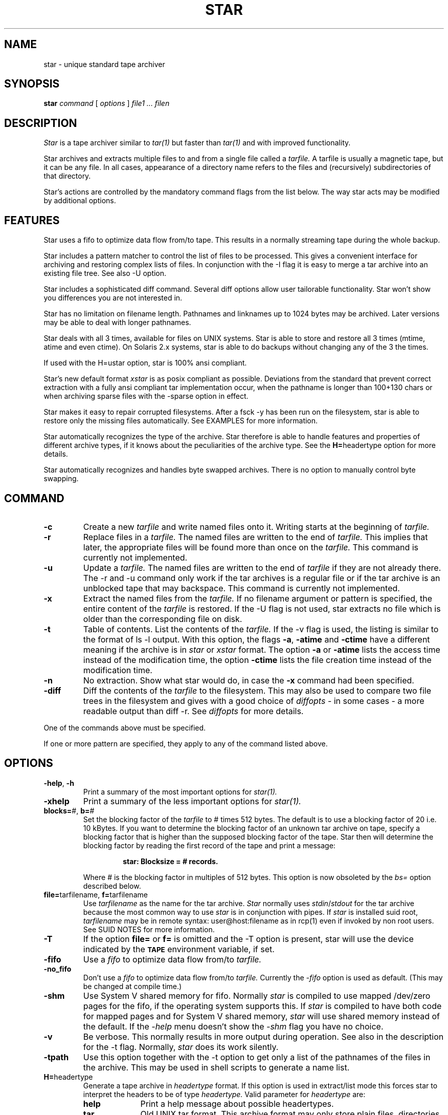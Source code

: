 . \" @(#)star.1	1.8 97/04/28 Copyr 1982-1995 J. Schilling
. \"  Manual Seite fuer star
. \"
.if t .ds a \v'-0.55m'\h'0.00n'\z.\h'0.40n'\z.\v'0.55m'\h'-0.40n'a
.if t .ds o \v'-0.55m'\h'0.00n'\z.\h'0.45n'\z.\v'0.55m'\h'-0.45n'o
.if t .ds u \v'-0.55m'\h'0.00n'\z.\h'0.40n'\z.\v'0.55m'\h'-0.40n'u
.if t .ds A \v'-0.77m'\h'0.25n'\z.\h'0.45n'\z.\v'0.77m'\h'-0.70n'A
.if t .ds O \v'-0.77m'\h'0.25n'\z.\h'0.45n'\z.\v'0.77m'\h'-0.70n'O
.if t .ds U \v'-0.77m'\h'0.30n'\z.\h'0.45n'\z.\v'0.77m'\h'-0.75n'U
.if t .ds s \\(*b
.if t .ds S SS
.if n .ds a ae
.if n .ds o oe
.if n .ds u ue
.if n .ds s sz
.TH STAR 1E "11. April 1995" "J\*org Schilling" "Schily\'s USER COMMANDS"
.SH NAME
star \- unique standard tape archiver
.SH SYNOPSIS
.B
star
.I command
[
.I options
] 
.I file1 .\|.\|. filen
.SH DESCRIPTION
.I Star
is a tape archiver similar to
.I tar(1)
but faster than 
.I tar(1)
and with improved functionality.
.PP
Star archives and extracts multiple files to and from a single file
called a 
.I tarfile. 
A tarfile is usually a magnetic tape, but it can be any file.
In all cases, appearance of a directory name refers to the files and 
(recursively) subdirectories of that directory.
.PP
Star's actions are controlled by the mandatory command flags from the 
list below.
The way star acts may be modified by additional options. 
.SH FEATURES
Star uses a fifo to optimize data flow from/to tape. This results in 
a normally streaming tape during the whole backup.
.PP
Star includes a pattern matcher to control the list of files to be 
processed. This gives a convenient interface for archiving and 
restoring complex lists of files. In conjunction with the \-I flag it 
is easy to merge a tar archive into an existing file tree. See also \-U 
option.
.PP
Star includes a sophisticated diff command. Several diff options 
allow user tailorable functionality. Star won't show you differences 
you are not interested in.
.PP
Star has no limitation on filename length. Pathnames and linknames up to 
1024\ bytes may be archived. Later versions may be able to deal with 
longer pathnames.
.PP
Star deals with all 3 times, available for files on UNIX systems.
Star is able to store and restore all 3 times (mtime, atime and even 
ctime). On Solaris 2.x systems, star is able to do backups without 
changing any of the 3 the times.
.PP
If used with the H=ustar option, star is 100% ansi compliant.
.PP
Star's new default format
.I xstar
is as posix compliant as possible. Deviations from the standard that 
prevent correct extraction with a fully ansi compliant tar 
implementation occur, when the pathname is longer than 100+130 chars 
or when archiving sparse files with the \-sparse option in effect.
.PP
Star makes it easy to repair corrupted filesystems. After a fsck \-y 
has been run on the filesystem, star is able to restore only 
the missing files automatically. See EXAMPLES for more information.
.PP
Star automatically recognizes the type of the archive.
Star therefore is able to handle features and properties of different 
archive types, if it knows about the peculiarities of the archive type.
See the 
.BR H= headertype 
option for more details.
.PP
Star automatically recognizes and handles byte swapped archives. There is no 
option to manually control byte swapping.
.SH COMMAND
.TP
.B \-c
Create a new
.I tarfile
and write named files onto it.
Writing starts at the beginning of
.I tarfile.
.TP
.B \-r
Replace files in a
.I tarfile.
The named files are written to the end of
.I tarfile.
This implies that later,
the appropriate files will be found more than once on the 
.I tarfile.
This command is currently not implemented.
.TP
.B \-u
Update a
.I tarfile.
The named files are written to the end of
.I tarfile
if they are not already there.
The \-r and \-u command only work if the tar archives is a regular file or
if the tar archive is an unblocked tape that may backspace.
This command is currently not implemented.
.TP
.B \-x
Extract the named files from the
.I tarfile.
If no filename argument or pattern is specified, the entire content of the
.I tarfile
is restored.
If the \-U flag is not used, star extracts no file which is older than 
the corresponding file on disk.
.TP
.B \-t
Table of contents.
List the contents of the
.I tarfile.
If the \-v flag is used, the listing is similar to the format of ls \-l output.
With this option, the flags
.BR \-a ,
.B \-atime
and
.B \-ctime
have a different meaning if the archive is in 
.I star
or
.I xstar
format.
The option
.B \-a
or
.B \-atime
lists the access time instead of the modification time, the option
.B \-ctime
lists the file creation time instead of the modification time.
.TP
.B \-n
No extraction. Show what star would do, in case the
.B \-x
command had been specified.
.TP
.B \-diff
Diff the contents of the
.I tarfile
to the filesystem.
This may also be used to compare two file trees in the filesystem and 
gives with a good choice of
.I diffopts
- in some cases - a more readable output than diff \-r.
See 
.I diffopts 
for more details.
.PP
One of the commands above must be specified.
.PP
If one or more pattern are specified, they apply to any of the command 
listed above.
.SH OPTIONS
.TP
.BR \-help ", " \-h
Print a summary of the most important options for
.I star(1).
.TP
.B \-xhelp
Print a summary of the less important options for
.I star(1).
.TP
.BR blocks= "#, " b= "#"
Set the blocking factor of the 
.I tarfile
to #\ times 512\ bytes. The default is to use a blocking factor of 20 i.e. 
10\ kBytes.
If you want to determine the blocking factor of an unknown tar archive 
on tape, specify a blocking factor that is higher than the supposed 
blocking factor of the tape. Star then will determine the blocking factor 
by reading the first record of the tape and print a message:
.RS
.IP
.B 
star: Blocksize = # records.
.PP
Where # is the blocking factor in multiples of 512 bytes.
This option is now obsoleted by the
.I bs=
option described below.
.RE
.TP
.BR file= "tarfilename, " f= "tarfilename"
Use 
.I tarfilename 
as the name for the tar archive.
.I Star
normally uses
.IR stdin / stdout
for the tar archive because the most common way to use 
.I star
is in conjunction with pipes.
If 
.I star
is installed suid root,
.I tarfilename
may be in remote syntax: user@host:filename as in rcp(1) even if 
invoked by non root users.
See SUID NOTES for more information.
.TP
.B \-T
If the option 
.B file= 
or 
.B f= 
is omitted and the \-T option is present, 
star will use the device indicated by the 
.SB TAPE 
environment variable, 
if set.
.TP
.B \-fifo
Use a 
.I fifo
to optimize data flow from/to 
.I tarfile.
.TP
.B \-no_fifo
Don't use a
.I fifo
to optimize data flow from/to 
.I tarfile.
Currently the 
.I \-fifo 
option is used as default. (This may be changed at compile time.)
.TP
.B \-shm
Use System V shared memory for fifo. 
Normally 
.I star
is compiled to use mapped /dev/zero pages for the fifo, if the operating system 
supports this.
If 
.I star
is compiled to have both code for mapped pages and for System V shared memory,
.I star
will use shared memory instead of the default.
If the 
.I \-help
menu doesn't show the 
.I \-shm 
flag you have no choice.
.TP
.B \-v
Be verbose.
This normally results in more output during operation.
See also in the description for the \-t flag.
Normally, 
.I star
does its work silently.
.TP
.B \-tpath
Use this option together with the \-t option to get only a list of the 
pathnames of the files in the archive.
This may be used in shell scripts to generate a name list.
.TP
.BR H= headertype
Generate a tape archive in
.I headertype
format.
If this option is used in extract/list mode this forces star to 
interpret the headers to be of type 
.I headertype.
Valid parameter for 
.I headertype
are:
.RS
.TP 10
.B help
Print a help message about possible headertypes.
.TP 10
.B tar
Old UNIX tar format. 
This archive format may only store plain files, directories and 
symbolic links.
Pathnames longer than 100 chars may not be archived.
See also \-d option as a note to some implementations.
.TP 10
.B star
Old star standard format. This is an upward/downward compatible 
enhancement of the old UNIX tar format.
It has been introduced 1985 and therefore is not Posix compliant.
.I Star
format allows to archive special files and records access time and 
creation time. Newer versions allow very long filenames (\ >\ 100+155 chars)
and sparse files.
.TP 10
.B gnutar
This is a commonly used, not Posix compliant enhancement to the old tar 
format.
The implementation of the gnutar archive format within 
.I star
is not complete, but 
sufficient for most gnutar archives.
See NOTES for more information.
.TP 10
.B ustar
IEEE/Posix1003/IEC-9945-1 Standard Data Interchange format.
With this option in effect, star will generate 100% ansi compliant 
tar archives.
Files with pathnames longer than 100+155 chars may not be archived.
.TP 10
.B xstar
Extended standard tar format. The new star standard format. 
This is an upward/downward compatible enhancement 
of the IEEE/Posix1003/IEC-9945-1 Standard Data Interchange format.
It allows among others very long filenames (\ >\ 100+155 chars) 
and records access time and creation time.
.PP
All tar archive formats may be interchanged if the archive contains 
no files that may not be archived by using the old tar format. 
Archives in the 
.I xstar 
format may be extracted by any 100% ansi compliant tar 
implementation if they contain no files with pathnames >100+130 chars 
and if they contain no sparse files that have been archived by using 
the \-sparse option.
.RE
.TP
.BR C= dir
Perform a 
.I chdir(2)
operation to 
.I dir
before storing next file.
.I tar(1)
goes back to the old dir after storing the file,
.I star
currently doesn't implement this!
.TP
.B \-B
Force 
.I star
to perform multiple reads (if necessary) to fill a block.
This option exists so that 
.I star 
can work across the Ethernet, since pipes and sockets return partial blocks 
even when more data is coming.
.TP
.B \-i
Ignore checksum errors on tar headers.
If this option is specified,
.I star
will not exit if a header with a bad checksum is found but search for the
next valid header.
.TP
.B \-d
Do not store/create directories.
Old versions of tar are not able to deal with directories in tar 
archives. If a tar archive is generated without directories this avoids
problems with tar implementations found on SYSVr3 and earlier.
.TP
.B \-m
Do not restore access an modification time. 
(Access time is only available if 
.I star
is reading 
.IR star " or " xstar
archives.)
.TP
.B \-nochown
Do not restore owner and group of files. 
This may be used if super user privileges are needed to overwrite 
existing files but the local ownership of the existing files should 
not change.
.TP
.BR \-atime ", " \-a
Reset access time of files after storing them to 
.I tarfile.
On Solaris 2.x, (if invoked by root) star uses the 
.I _FIOSATIME 
ioctl to do this. This enables 
star not to trash the 
.I ctime
while resetting the
.I atime
of the files.
If used in conjunction with the list command, 
.I star 
lists access time instead of modification time. (This works only in 
conjunction with 
.I star 
and 
.I xstar 
format.)
.TP
.B \-p
Restore filemodes of directories. Without this option directories are 
created using the present umask(2).
If in create mode i.e. storing files to archive, star stores 
directories past the corresponding files. This guarantees that even old 
tar implementations will be able to restore the correct times of 
directories.
.TP
.B \-l
Do not print a warning message if not all links to hard linked files
could be dumped. This option is evaluated in the opposite way to 
.I tar(1).
.TP
.B \-L
Follow symbolic links as if they were files.
Normally 
.I star
will not follow symbolic links but stores their values in
.I tarfile.
.TP
.B \-D
Do not descend directories.
Normally, star descends the whole tree if it encounters a directory in 
in its file parameters.
.TP
.B \-M
Do not descend mount points.
This is useful when doing backups of complete filesystems. 
See NOTES for more information.
.TP
.B \-I
Do interactive renaming. 
For every file that matches the list of patterns and that has a more 
recent modification time in the tar archive (if in extract mode and
the \-U option is not specified) star prints its name and asks:
.RS
.IP
.B
get/put ? Y(es)/N(o)/C(hange name) :
.PP
You may answer either 'N' for No or <Return> to skip this file.
If you answer 'Y' the file is extracted or archived on tape with its 
original name.
If you answer 'C', you are prompted for a new name. This name is used 
for the filename on disk if star is in extract mode or for the archive 
name if star is in create mode.
.RE
.TP
.B \-O
Be compatible to old versions of tar.
If star is invoked with this option, star generates archives which are 
fully compatible with old UNIX tar archives. If in extract mode, star 
ignores any additional info in the headers.
This implies neither that archives generated with this option are 
binary equal with archives generated by old tar versions nor that 
star is trying to comprehend all bugs that are found in old tar 
versions.
The bug in old tar versions that cause a reversal of a space and a NULL byte 
in the checksum field is not repeated. 
If you want to have signed checksums you have to specify the
\-singed_checksum option too. 
This option is superseeded by the 
.BR H= headertype 
option.
.TP
.B \-P
Allow 
.I star
to write a partial record as the last record. 
Normally, star writes each record with the same size.
This option is useful on unblocked tapes i.e. cartridge tapes like QIC.
.TP
.B \-S
Do not store/create special files.
You need to be super user to extract special files.
.TP
.B \-U
Restore files unconditionally.
Normally, an older file will not replace a corresponding newer file on 
disk.
.TP
.BR diffopts= optlst
Comma separated list of diffopts.
Valid members in
.I optlst
are:
.RS
.TP 10
.B help
Print a summary of possible members of the diffopts list.
.TP 10
.B not
Invert the meaning of all members in the diffopts list i.e. exclude 
all present options from the compare list.
.TP 10
.B perm
Compare file permissions. With this option in effect, star compares the 
low order 12 bits of the st_mode field.
.TP 10
.B mode
Same as 
.I perm.
.TP 10
.B type
Compare file type.
.TP 10
.B nlink
Compare link count on hardlinks (currently not supported).
.TP 10
.B uid
Compare numerical user id of file.
.TP 10
.B gid
Compare numerical group id of file.
.TP 10
.B uname
Compare ASCII version of user id of file.
.TP 10
.B gname
Compare ASCII version of group id of file.
.TP 10
.B id
Compare all user/group related info of file.
.TP 10
.B size
Compare file size.
.TP 10
.B data
Compare content of file.
.TP 10
.B cont
Same as 
.I data.
.TP
.B rdev
Compare major/minor numbers for device nodes.
.TP 10
.B hardlink
Compare target of hardlinks.
.TP 10
.B symlink
Compare target of symlinks. This evaluates the value returned by the 
readlink(2) call.
.TP 10
.B atime
Compare access time of file. 
This only works with tar archives in
.I star
and
.I xstar
format.
.TP 10
.B mtime
Compare modification time of file.
.TP 10
.B ctime
Compare creation time of file.
This only works with tar archives in
.I star
and
.I xstar
format.
.TP 10
.B times
Shorthand for:
.IR "atime,mtime,ctime" .
.PP
If 
.I optlst
starts with a ! the meaning of all members in 
.I optlst
is inverted as with the 
.I not
optlist member.
.PP
If 
.I diffopts
are not specified, star compares everything but the access time of the files.
.RE
.TP
.BR pattern= "pattern, " pat= pattern
Set matching pattern to
.I pattern.
A maximum of 10 pattern=pat options may be specified. 
If more than one pattern is specified, a file matches if any of the 
specified pattern matches.
Note that the method to restore subtrees used by tar(1) does not work 
with
.I star.
See manual page for match(1) for more details of the pattern matcher.
.TP
.BR \-not ", " \-V
Invert the meaning of the pattern list. i.e. use those files which do not match
any of the pattern.
.TP
.BR list= filename
Read filenames for store/create/list command from
.I filename.
The file
.I filename
must contain a list of filenames, each on a separate line.
This option implies the \-D option.
.TP
.BR VOLHDR= name
Use
.I name
to generate a volume header.
.TP
.BR \-keep_old_files ", " \-k
Keep existing files rather than restoring them from 
.I tarfile. 
This saves files from being clobbered even if 
.I tarfile
contains a more recent version.
.TP
.B \-/
Don't strip leading slashes from file names.
Tar archives containing absolute pathnames are usually a bad idea. 
They may possibly never extracted without clobbering existing files. 
Star therefore, normally strips leading slashes from filenames.
.TP
.BR maxsize= #
Do not store files in
.I tarfile
if they are bigger than # kBytes.
.TP
.BR newer= filename
Do not store files to 
.I tarfile
if they are not newer than 
.I filename.
.TP
.B \-ctime
If used with the list command, this lists 
.I ctime 
rather than 
.I mtime.
If used with the extract command, this tries to restore even the 
.I ctime 
of a file by generating time storms.
You should not do this when in multi user mode because this may 
confuse programs like cron and the news system.
If used with the create command this changes the result of the
.I newer=
option. Star, in this case compares the
.I ctime
of all files to the 
.I mtime
of the stamp file rather then comparing the
.I mtimes
of both files.
.TP
.BR bs= #
Set output block size to #.
You may use the same method as in dd(1) and sdd(1).
The size is taken in bytes unless otherwise specified.
If the size is followed by b, k or m,
the size is multiplied by 512, 1024 or 1024*1024.
If the size consists of numbers separated by x, multiplication of the 
two numbers is performed.
Blocksize must be a multiple of 512 bytes.
.TP
.BR fs= #
Set fifo size to #.
See 
.I bs=
for possible syntax.
The default size of the fifo is 1 Mbyte.
.TP
.BR tsize= #
Set tape volume size to # 512 byte blocks. With this option in effect, 
star is able to archive filesystems that are bigger then the tape size.
Files that do not fit on a single tape may not be stored with the 
current version of star.
.TP
.B \-qic24
Set tape volume size to 61440 kBytes.
.TP
.B \-qic120
Set tape volume size to 128000 kBytes.
.TP
.B \-qic150
Set tape volume size to 153600 kBytes.
.TP
.B \-qic250
Set tape volume size to 256000 kBytes.
.TP
.B \-nowarn
Do not print warning messages.
This sometimes is useful to make the output more readable.
.TP
.B \-time
Print timing info.
See DIAGNOSTICS for more information.
.TP
.B \-no_statistics
Do not print statistic messages at the end.
.TP
.B \-fifostats
Print fifo statistics at the end.
.TP
.B \-numeric
Use the numeric user/group fields in the listing rather than the 
default.
The default is to list the ASCII version of user/group of the file.
.TP
.B \-newest
In conjunction with the list command this lists you only the newest file in
.I tarfile.
.TP
.B \-newest_file
In conjunction with the list command this lists you only the newest regular 
file in
.I tarfile.
.TP
.B \-signed_checksum
Use signed chars to calculate checksums. This violates the tar specs but old 
versions of tar are implemented in this way.
Note: Only filenames and linknames containing chars with the most 
significant bit set may trigger this problem because all 
other fields only contain ASCII characters, octal digits or binary 
zeroes.
.TP
.B \-sparse
Handle files with holes effectively on store/create.
.TP
.B \-force_hole
Try to extract all files with holes. This even works with files that 
are created without the \-sparse option. Star, in this case examines 
the content of the files in the archive and replaces writes to parts containing 
binary zeroes with seeks. This option should be used with extreme care 
because you sometimes get in trouble when files get unattended holes.
.TP
.B \-to_stdout
Extract files to stdout. This option may be used to extract tarfiles 
containing tarfiles (see examples below).
.TP
.B \-wready
This option is added as a hack for a bug in the SunOS/Solaris
.I st
device driver. This driver has problems to sense the loading time 
with Exabyte drives with factory settings.
Star waits up to one minute for the drive to become ready if this option
is specified.
.TP
.B \-debug
Print debug messages. Among other things, this gives debug messages for
headertype recognition, tar type properties, EOF recognition, opening 
of remote archives and fifo internals.
.SH SIGNALS
.PP
If star handles a signal, it first prints the statistics. Star 
handles the following signals:
.TP 10
.B SIGINT
usually generated by ^C from the controlling tty. 
Upon receipt of a SIGINT, star prints statistics and exits. 
If in create mode i.e. storing files 
to archive, star finishes with the current file to ensure that no 
partial file is written to the archive, write an eof record and then exits.
.TP 10
.B SIGHUP
not to be generated from a tty. The actions are the same as upon receipt 
of a SIGINT.
.TP 10
.B SIGQUIT
usually generated by ^\\ from the controlling tty.
Upon receipt of a SIGQUIT, star prints statistics and
continues with the current operation. This is 
useful to watch the progress of the current operation.
.SH EXAMPLES
.PP
To get a listing in a way similar to ls \-l one might use:
.IP
.B
example% star \-tv f=/dev/nrst1
.PP
To compare the content of a tape to the filesystem one might use:
.IP
.B
example% star \-diff \-v f=/dev/nrst1
.PP
To compare two directory trees one might use:
.IP
.B
.nf
example% star \-c . | (cd todir ; star \-diff \-v diffopts=!times)
.fi
.PP
To extract a backup of the /usr tree without all files residing below 
/usr/openwin one might use:
.IP
.B 
example% star \-xp \-V pat=openwin/\\* f=/dev/nrst1
.PP
To backup a list of files generated by the find(1) command:
.IP
.B 
.nf
example% find . \fIfind_options\fP \-print | star \-c list=\- f=/dev/nrst1
.fi
.PP
To extract tarfiles that contain tarfiles one might use:
.IP
.B
.nf
example% star \-x \-to_stdout f=/dev/nrst1 pat=\fIpat\fP | star \-xp
.fi
.PP
.I Pat, 
in this case should match the tarfile in the tarfile on tape that 
should be extracted.
.PP
To make a backup of the root filesystem to a tape drive connected to a 
remote machine, one might use:
.IP
.B
example# cd /
.br
.B
example# star \-cM bs=63k f=tape@remotehost:/dev/nrst1 .
.PP
You need a line in /etc/passwd like the following to enable this:
.IP
.B
tape:NP:60001:60001:Tape:/etc/tapehome:/etc/rmt
.PP
And a .rhosts file in /etc/tapehome to allow remote connections from 
the appropriate hosts.
.PP
To repair a corrupted filesystem for which no recent backup exists, 
do the following:
.IP
.B
example# fsck \-y /filesys
.br
.B
example# mount /filesys
.br
.B
example# cd /filesys
.br
.B
example# star \-xpk f=/dev/nrst1
.br
.B
example# mt \-f /dev/nrst1 rewind
.br
.B
example# star \-diff \-v diffopts=!times f=/dev/nrst1
.PP
Now check the differences and decide whether to restore additional 
files. This may be done by generating a list containing the needed 
filenames and using the list= option or by using the interactive mode 
(see \-I option).
.SH FILES
None.
.SH "SEE ALSO"
tar(1), cpio(1), rcp(1), mt(1), rmt(1), match(1), dd(1), sdd(1), star(4/5),
rcmd(3)
.SH DIAGNOSTICS
star: f records + p bytes (total of x bytes = d.nnk).
.PP
The number of full records, the number of bytes in partial records
and the total amount of data in KBytes.
.PP
star: Total time x.yyysec (z kBytes/sec)
.PP
The time used and the transfer speed from/to the archive.
.SH NOTES
.PP
Star strips leading ./ sequences from pathnames. This lets star in many 
cases store longer pathnames than other implementations.
.PP
The ansi method (ustar format) of storing files with pathnames that are 
longer than 100 chars has some limitations:
.IP
The name field (100 chars) and the prefix field (155 chars) produce 
the pathname of the file. Name and prefix are concatenated by using 
a slash character in the middle. If a pathname does not fit in the 
space provided or may not be split at a slash character so that the 
parts fit into 100 + 155 chars, the file may not be archived. Linknames longer 
than 100 chars may not be archived too.
.PP
The 
.I star,
.I xstar
and
.I gnutar
archive formats don't have these limitations. While gnutar uses a 
method that makes it impossible for other tar implementations (except 
star) to restore filenames that are longer than 100 chars, the
.I xstar 
archive format uses a method that allows an ansi compliant way of 
storing filenames, if the ansi method would allow this.
.PP
Some buggy tar implementations will generate incorrect filenames 
during a restore operation if the archive contains pathnames of 
exactly 100 chars length.
.PP
There is no way to ask for the 
.IR n -th
occurrence of a file.
.PP
The way EOF is handled differs, weather the fifo is in effect or not.
If the fifo is not used, star stops reading the archive if it 
encounters a logical EOF record in the archive. 
If the fifo us used, star reads until the real EOF is reached.
.PP
Old versions of tar found on SYSVr3 and eralier cannot read tar archives 
with a blocksize greater than 10\ kBytes.
.PP
The method of storing 
.I sparse
files currently used with the 
.I star
and
.I xstar
format is not guaranteed to be used in later versions of star.
If the author decides to change this method, later versions of 
.I star 
may not be able to restore sparse files from tar 
archives made by the current version of star.
.PP
Some tar implementations violate the standard in using only the first 500 
Bytes of the header for checksum computation. These tar implementations 
will not accept 
.I star 
and 
.I xstar
type tar archives.
.PP
Sun's Solaris 2.x tar implementation violates the Posix standard. Tar 
archives generated by 
.I star
cause Sun's tar to print tar: impossible file type messages. You may 
ignore these messages.
.PP
Gnutar's dumpdirs are currently not implemented.
.PP
If gnutar archives sparse files with more than four holes, it produces 
archives that violate the standard in a way that prevents other tar 
implementations to read these archives. Star knows about that and is 
able to handle these gnutar archives.
.PP
The filetype 
.I N
(LF_NAMES) from gnutar (an obsolete method of storing long names) will never be 
implemented.
.SH SUID NOTES
If 
.I star
is installed suid root, 
.I star
is able to make connections to remote archives for non root users. 
This is done by using the
rcmd(3) interface to get a connection to a rmt(1) server.
.PP
.I Star
resets its effective uid back to the real user id immediately after setting up
the remote connection to the rmt server.
.SH LIMITATIONS
Star currently handles files up to a size of 2 GB and
archives up to 2000000 TB.
The maximum file size limitation of 2 GB may easily be expanded to 8 GB. 
With a non standard extension star will handle files up to 200000000 TB.
.PP
Access control list are currently not handled.
.SH BUGS
There is currently no way to set the fifo lowwater and highwater marks.
.PP
There is currently no way to automatically delete files in the target file tree
if the are obsolete.
Star should implement something similar to gnutar's dumpdirs.
.PP
If not invoked by the super user star may not be able to extract files 
if they reside in read only directories.
.PP
Star is not able to make a complete backup of a filesystem if files 
are hidden by a mount that is in effect on a directory of this 
filesystem. This could be avoided if the loopback filesystem had an 
option that tells 
.I lofs 
not to traverse mountpoints.
.PP
The actual version of the IEC-9945-1 standard has been changed to 
allow character specials, block specials and fifo files to have 
garbage sizes in the tar archive header. The current version of star 
does not implement this. This implies that tape archives that use 
this feature may not be processed by star.
.PP
Star does not evaluate the environment variable TAPE.
.PP
On Solaris systems, star should use the _FIOAI file ioctl to examine 
sparse files.
.SH AUTHOR
.nf
J\*org Schilling
Seestr. 110
D-13353 Berlin
Germany
.fi
.PP
Mail bugs and suggestions to:
.PP
.B
joerg@schily.isdn.cs.tu-berlin.de
or
.B
js@cs.tu-berlin.de
